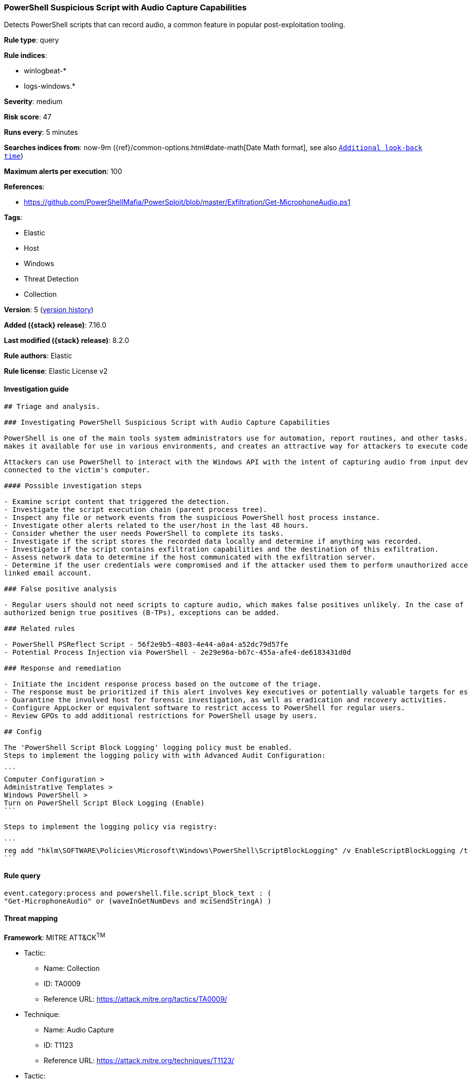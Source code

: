 [[powershell-suspicious-script-with-audio-capture-capabilities]]
=== PowerShell Suspicious Script with Audio Capture Capabilities

Detects PowerShell scripts that can record audio, a common feature in popular post-exploitation tooling.

*Rule type*: query

*Rule indices*:

* winlogbeat-*
* logs-windows.*

*Severity*: medium

*Risk score*: 47

*Runs every*: 5 minutes

*Searches indices from*: now-9m ({ref}/common-options.html#date-math[Date Math format], see also <<rule-schedule, `Additional look-back time`>>)

*Maximum alerts per execution*: 100

*References*:

* https://github.com/PowerShellMafia/PowerSploit/blob/master/Exfiltration/Get-MicrophoneAudio.ps1

*Tags*:

* Elastic
* Host
* Windows
* Threat Detection
* Collection

*Version*: 5 (<<powershell-suspicious-script-with-audio-capture-capabilities-history, version history>>)

*Added ({stack} release)*: 7.16.0

*Last modified ({stack} release)*: 8.2.0

*Rule authors*: Elastic

*Rule license*: Elastic License v2

==== Investigation guide


[source,markdown]
----------------------------------
## Triage and analysis.

### Investigating PowerShell Suspicious Script with Audio Capture Capabilities

PowerShell is one of the main tools system administrators use for automation, report routines, and other tasks. This
makes it available for use in various environments, and creates an attractive way for attackers to execute code.

Attackers can use PowerShell to interact with the Windows API with the intent of capturing audio from input devices
connected to the victim's computer.

#### Possible investigation steps

- Examine script content that triggered the detection. 
- Investigate the script execution chain (parent process tree).
- Inspect any file or network events from the suspicious PowerShell host process instance.
- Investigate other alerts related to the user/host in the last 48 hours.
- Consider whether the user needs PowerShell to complete its tasks.
- Investigate if the script stores the recorded data locally and determine if anything was recorded.
- Investigate if the script contains exfiltration capabilities and the destination of this exfiltration.
- Assess network data to determine if the host communicated with the exfiltration server.
- Determine if the user credentials were compromised and if the attacker used them to perform unauthorized access to the
linked email account.

### False positive analysis

- Regular users should not need scripts to capture audio, which makes false positives unlikely. In the case of
authorized benign true positives (B-TPs), exceptions can be added.

### Related rules

- PowerShell PSReflect Script - 56f2e9b5-4803-4e44-a0a4-a52dc79d57fe
- Potential Process Injection via PowerShell - 2e29e96a-b67c-455a-afe4-de6183431d0d

### Response and remediation

- Initiate the incident response process based on the outcome of the triage.
- The response must be prioritized if this alert involves key executives or potentially valuable targets for espionage.
- Quarantine the involved host for forensic investigation, as well as eradication and recovery activities.
- Configure AppLocker or equivalent software to restrict access to PowerShell for regular users.
- Review GPOs to add additional restrictions for PowerShell usage by users.

## Config

The 'PowerShell Script Block Logging' logging policy must be enabled.
Steps to implement the logging policy with with Advanced Audit Configuration:

```
Computer Configuration > 
Administrative Templates > 
Windows PowerShell > 
Turn on PowerShell Script Block Logging (Enable)
```

Steps to implement the logging policy via registry:

```
reg add "hklm\SOFTWARE\Policies\Microsoft\Windows\PowerShell\ScriptBlockLogging" /v EnableScriptBlockLogging /t REG_DWORD /d 1
```

----------------------------------


==== Rule query


[source,js]
----------------------------------
event.category:process and powershell.file.script_block_text : (
"Get-MicrophoneAudio" or (waveInGetNumDevs and mciSendStringA) )
----------------------------------

==== Threat mapping

*Framework*: MITRE ATT&CK^TM^

* Tactic:
** Name: Collection
** ID: TA0009
** Reference URL: https://attack.mitre.org/tactics/TA0009/
* Technique:
** Name: Audio Capture
** ID: T1123
** Reference URL: https://attack.mitre.org/techniques/T1123/


* Tactic:
** Name: Execution
** ID: TA0002
** Reference URL: https://attack.mitre.org/tactics/TA0002/
* Technique:
** Name: Command and Scripting Interpreter
** ID: T1059
** Reference URL: https://attack.mitre.org/techniques/T1059/

[[powershell-suspicious-script-with-audio-capture-capabilities-history]]
==== Rule version history

Version 5 (8.2.0 release)::
* Updated query, changed from:
+
[source, js]
----------------------------------
event.category:process and powershell.file.script_block_text : (
Get-MicrophoneAudio or (waveInGetNumDevs and mciSendStringA) )
----------------------------------

Version 4 (8.1.0 release)::
* Formatting only

Version 3 (8.0.0 release)::
* Updated query, changed from:
+
[source, js]
----------------------------------
event.code:"4104" and powershell.file.script_block_text : (
Get-MicrophoneAudio or (waveInGetNumDevs and mciSendStringA) )
----------------------------------

